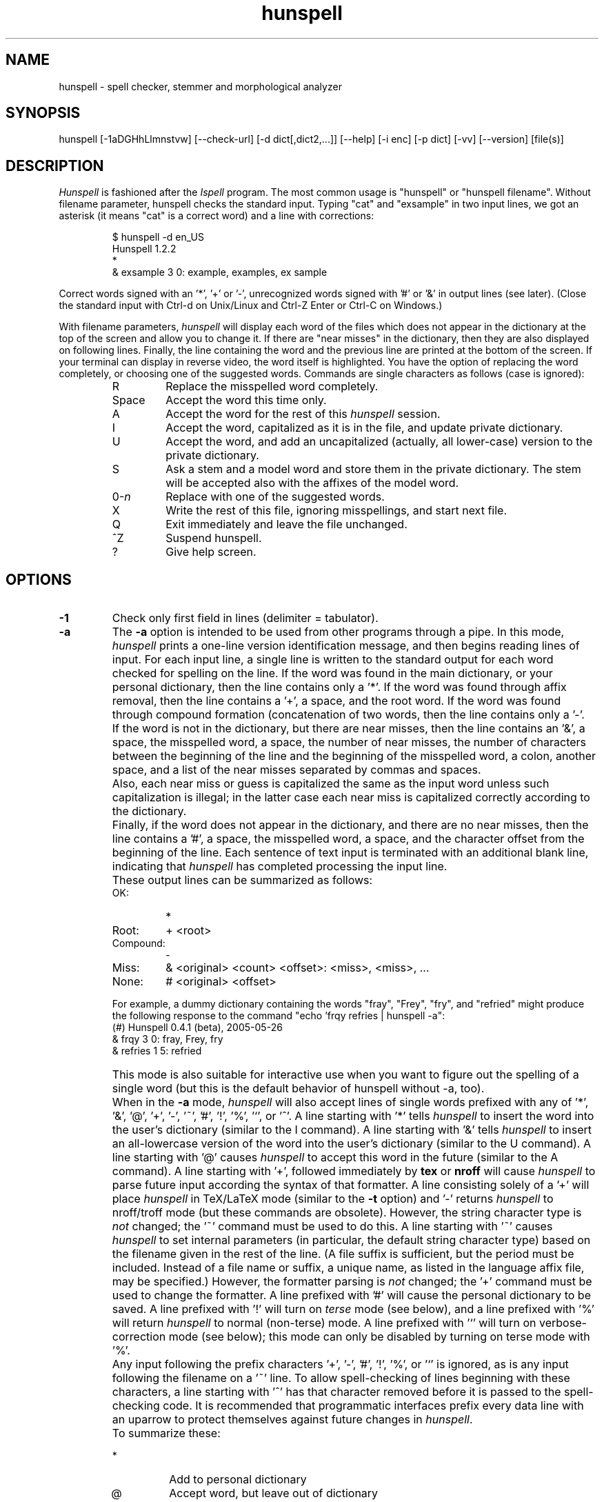 .TH hunspell 1 "2008-04-11"
.LO 1
.SH NAME
hunspell \- spell checker, stemmer and morphological analyzer
.SH SYNOPSIS
hunspell [\-1aDGHhLlmnstvw] [\-\-check\-url] [\-d dict[,dict2,...]] [\-\-help] [\-i enc] [\-p dict] [\-vv\] [\-\-version] [file(s)]
.SH DESCRIPTION
.I Hunspell
is fashioned after the
.I Ispell
program.  The most common usage is "hunspell" or "hunspell filename". 
Without filename parameter, hunspell checks the standard input.
Typing "cat" and "exsample" in two input lines, we got an asterisk
(it means "cat" is a correct word) and a line with corrections:
.PP
.RS
.nf
$ hunspell -d en_US
Hunspell 1.2.2
*
& exsample 3 0: example, examples, ex sample
.fi
.RE
.PP
Correct words signed with an '*', '+' or '-', unrecognized
words signed with '#' or '&' in output lines (see later).
(Close the standard input with Ctrl-d on Unix/Linux and
Ctrl-Z Enter or Ctrl-C on Windows.)
.PP
With filename parameters,
.I hunspell
will display each word of the files which does not appear in the dictionary at the
top of the screen and allow you to change it.  If there are "near
misses" in the dictionary, then they are
also displayed on following lines.
Finally, the line containing the
word and the previous line
are printed at the bottom of the screen.  If your terminal can
display in reverse video, the word itself is highlighted.  You have the
option of replacing the word completely, or choosing one of the
suggested words. Commands are single characters as follows
(case is ignored):
.PP
.RS
.IP R
Replace the misspelled word completely.
.IP Space
Accept the word this time only.
.IP A
Accept the word for the rest of this
.I hunspell
session.
.IP I
Accept the word, capitalized as it is in the
file, and update private dictionary.
.IP U
Accept the word, and add an uncapitalized (actually, all lower-case)
version to the private dictionary.
.IP S
Ask a stem and a model word and store them in the private dictionary.
The stem will be accepted also with the affixes of the model word.
.IP 0-\fIn\fR
Replace with one of the suggested words.
.IP X
Write the rest of this file, ignoring misspellings, and start next file.
.IP Q
Exit immediately and leave the file unchanged.
.IP ^Z
Suspend hunspell.
.IP ?
Give help screen.
.RE
.SH OPTIONS
.IP \fB\-1\fR
Check only first field in lines (delimiter = tabulator).
.IP \fB\-a\fR
The
.B \-a
option
is intended to be used from other programs through a pipe.  In this
mode,
.I hunspell
prints a one-line version identification message, and then begins
reading lines of input.  For each input line,
a single line is written to the standard output for each word
checked for spelling on the line.  If the word
was found in the main dictionary, or your personal dictionary, then the
line contains only a '*'.  If the word was found through affix removal,
then the line contains a '+', a space, and the root word. 
If the word was found through compound formation (concatenation of two
words, then the line contains only a '\-'.
.IP ""
If the word
is not in the dictionary, but there are near misses, then the line
contains an '&', a space, the misspelled word, a space, the number of
near misses,
the number of
characters between the beginning of the line and the
beginning of the misspelled word, a colon, another space,
and a list of the near
misses separated by
commas and spaces.
.IP ""
Also, each near miss or guess is capitalized the same as the input
word unless such capitalization is illegal;
in the latter case each near miss is capitalized correctly
according to the dictionary.
.IP ""
Finally, if the word does not appear in the dictionary, and
there are no near misses, then the line contains a '#', a space,
the misspelled word, a space,
and the character offset from the beginning of the line.
Each sentence of text input is terminated
with an additional blank line, indicating that
.I hunspell
has completed processing the input line.
.IP ""
These output lines can be summarized as follows:
.RS
.IP OK:
*
.IP Root:
+ <root>
.IP Compound:
\-
.IP Miss:
& <original> <count> <offset>: <miss>, <miss>, ...
.IP None:
# <original> <offset>
.RE
.IP ""
For example, a dummy dictionary containing the words "fray", "Frey",
"fry", and "refried" might produce the following response to the
command "echo 'frqy refries | hunspell \-a":
.RS
.nf
(#) Hunspell 0.4.1 (beta), 2005-05-26
& frqy 3 0: fray, Frey, fry
& refries 1 5: refried
.fi
.RE
.IP ""
This mode
is also suitable for interactive use when you want to figure out the
spelling of a single word (but this is the default behavior of hunspell
without -a, too).
.IP ""
When in the
.B \-a
mode,
.I hunspell
will also accept lines of single words prefixed with any
of '*', '&', '@', '+', '\-', '~', '#', '!', '%', '`', or '^'.
A line starting with '*' tells
.I hunspell
to insert the word into the user's dictionary (similar to the I command).
A line starting with '&' tells
.I hunspell
to insert an all-lowercase version of the word into the user's
dictionary (similar to the U command).
A line starting with '@' causes
.I hunspell
to accept this word in the future (similar to the A command).
A line starting with '+', followed immediately by
.B tex
or
.B nroff
will cause
.I hunspell
to parse future input according the syntax of that formatter.
A line consisting solely of a '+' will place
.I hunspell
in TeX/LaTeX mode (similar to the
.B \-t
option) and '\-' returns
.I hunspell
to nroff/troff mode (but these commands are obsolete).
However, the string character type is
.I not
changed;
the '~' command must be used to do this.
A line starting with '~' causes
.I hunspell
to set internal parameters (in particular, the default string
character type) based on the filename given in the rest of the line.
(A file suffix is sufficient, but the period must be included.
Instead of a file name or suffix, a unique name, as listed in the language
affix file, may be specified.)
However, the formatter parsing is
.I not
changed;  the '+' command must be used to change the formatter.
A line prefixed with '#' will cause the
personal dictionary to be saved.
A line prefixed with '!' will turn on
.I terse
mode (see below), and a line prefixed with '%' will return
.I hunspell
to normal (non-terse) mode.
A line prefixed with '`' will turn on verbose-correction mode (see below);
this mode can only be disabled by turning on terse mode with '%'.
.IP ""
Any input following the prefix
characters '+', '\-', '#', '!', '%', or '`' is ignored, as is any input
following the filename on a '~' line.
To allow spell-checking of lines beginning with these characters, a
line starting with '^' has that character removed before it is passed
to the spell-checking code.
It is recommended that programmatic interfaces prefix every data line
with an uparrow to protect themselves against future changes in
.IR hunspell .
.IP ""
To summarize these:
.IP ""
.RS
.IP *
Add to personal dictionary
.IP @
Accept word, but leave out of dictionary
.IP #
Save current personal dictionary
.IP ~
Set parameters based on filename
.IP +
Enter TeX mode
.IP \-
Exit TeX mode
.IP !
Enter terse mode
.IP %
Exit terse mode
.IP "`"
Enter verbose-correction mode
.IP ^
Spell-check rest of line
.fi
.RE
.IP ""
In
.I terse
mode,
.I hunspell
will not print lines beginning with '*', '+', or '\-', all of which
indicate correct words.
This significantly improves running speed when the driving program is
going to ignore correct words anyway.
.IP ""
In
.I verbose-correction
mode,
.I hunspell
includes the original word immediately after the indicator character
in output lines beginning with '*', '+', and '\-', which simplifies
interaction for some programs.

.IP \fB\-\-check\-url\fR
Check URLs, e-mail addresses and directory paths.

.IP \fB\-D\fR
Show detected path of the loaded dictionary, and list of the
search path and the available dictionaries.

.IP \fB\-d\ dict,dict2,...\fR
Set dictionaries by their base names with or without paths.
Example of the syntax:
.PP          
\-d en_US,en_geo,en_med,de_DE,de_med
.PP          
en_US and de_DE are base dictionaries, they consist of
aff and dic file pairs: en_US.aff, en_US.dic and de_DE.aff, de_DE.dic.
En_geo, en_med, de_med are special dictionaries: dictionaries 
without affix file. Special dictionaries are optional extension
of the base dictionaries usually with special (medical, law etc.)
terms. There is no naming convention for special dictionaries,
only the ".dic" extension: dictionaries without affix file will
be an extension of the preceding base dictionary (right
order of the parameter list needs for good suggestions). First
item of \-d parameter list must be a base dictionary.

.IP \fB\-G\fR
Print only correct words or lines.

.IP \fB\-H\fR
The input file is in SGML/HTML format.

.IP \fB\-h,\ \-\-help\fR
Short help.

.IP \fB\-i\ enc\fR
Set input encoding.

.IP \fB\-L\fR
Print lines with misspelled words.

.IP \fB\-l\fR
The "list" option
is used to produce a list of misspelled words from the standard input.

.IP \fB\-m\fR
Analyze the words of the input text (see also hunspell(4) about
morphological analysis). Without dictionary morphological data,
signs the flags of the affixes of the word forms for dictionary
developers.

.IP \fB\-n\fR
The input file is in nroff/troff format.

.IP \fB\-P\ password\fR
Set password for encrypted dictionaries.

.IP \fB\-p\ dict\fR
Set path of personal dictionary.
Default dictionary depends from the locale settings.
Without locale support, the default personal dictionary is
the $HOME/.hunspell_default.

Setting
.I \-d
or  the
.I DICTIONARY
environmental variable, personal dictionary will be
.BR $HOME/.hunspell_dicname

.IP \fB\-s\fR
Stem the words of the input text (see also hunspell(4) about
stemming). It depends from the dictionary data.

.IP \fB\-t\fR
The input file is in TeX or LaTeX format.

.IP \fB\-v,\ \-\-version\fR
Print version number.

.IP \fB\-vv\fR
Print ispell(1) compatible version number.

.IP \fB\-w\fR
Print misspelled words (= lines) from one word/line input.

.SH EXAMPLES
.TP
.B hunspell \-d en_US english.html
.TP
.B hunspell \-d en_US,en_US_med medical.txt
.TP
.B hunspell \-d ~/openoffice.org2.4/share/dict/ooo/de_DE
.TP
.B hunspell *.html
.TP
.B hunspell \-l text.html
.SH ENVIRONMENT
.TP
.B DICTIONARY
Similar to 
.I \-d. 
.TP
.B DICPATH
Dictionary path.
.TP
.B WORDLIST
Equivalent to 
.I \-p.
.SH FILES
.BI /usr/share/myspell/default.aff
Path of default affix file. See hunspell(4).
.PP
.BI /usr/share/myspell/default.dic
Path of default dictionary file.
See hunspell(4).
.PP
.BI $HOME/.hunspell_default.
Default path to personal dictionary.
.SH SEE ALSO
.B hunspell (4)
.SH AUTHOR
Hunspell based on Ispell's algorithms and OpenOffice.org's Myspell source code.
.PP
Author of International Ispell is Geoff Kuenning.
.PP
Author of MySpell is Kevin Hendricks.
.PP
Author of Hunspell is László Németh.
.PP
This manual based on Ispell's manual (See ispell(1)).
.SH BUGS
There are some layout problems with long lines.
